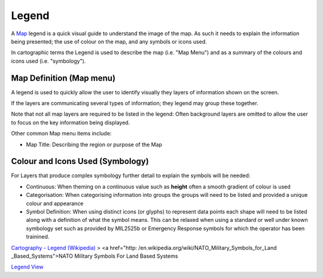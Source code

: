 


Legend
~~~~~~

A `Map`_ legend is a quick visual guide to understand the image of the
map. As such it needs to explain the information being presented; the
use of colour on the map, and any symbols or icons used.

In cartographic terms the Legend is used to describe the map (i.e.
"Map Menu") and as a summary of the colours and icons used (i.e.
"symbology").



Map Definition (Map menu)
-------------------------

A legend is used to quickly allow the user to identify visually they
layers of information shown on the screen.

If the layers are communicating several types of information; they
legend may group these together.

Note that not all map layers are required to be listed in the legend:
Often background layers are omitted to allow the user to focus on the
key information being displayed.

Other common Map menu items include:


+ Map Title: Describing the region or purpose of the Map




Colour and Icons Used (Symbology)
---------------------------------

For Layers that produce complex symbology further detail to explain
the symbols will be needed:


+ Continuous: When theming on a continuous value such as **height**
  often a smooth gradient of colour is used



+ Categorisation: When categorising information into groups the groups
  will need to be listed and provided a unique colour and appearance



+ Symbol Definition: When using distinct icons (or glyphs) to
  represent data points each shape will need to be listed along with a
  definition of what the symbol means. This can be relaxed when using a
  standard or well under known symbology set such as provided by
  MIL2525b or Emergency Response symbols for which the operator has been
  trainined.


`Cartography - Legend (Wikipedia)`_
> <a href="http: /en.wikipedia.org/wiki/NATO_Military_Symbols_for_Land
_Based_Systems">NATO Military Symbols For Land Based Systems

`Legend View`_

.. _Cartography - Legend (Wikipedia): http://en.wikipedia.org/wiki/Legend_(map)#Map_symbology
.. _Legend View: Legend View.html
.. _Map: Map.html



